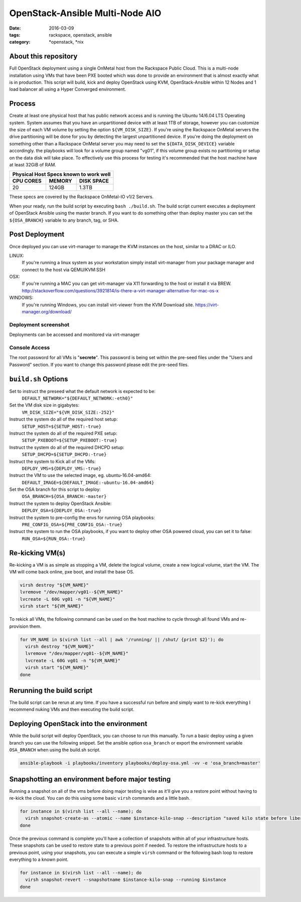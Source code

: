 OpenStack-Ansible Multi-Node AIO
################################
:date: 2016-03-09
:tags: rackspace, openstack, ansible
:category: \*openstack, \*nix


About this repository
---------------------

Full OpenStack deployment using a single OnMetal host from the
Rackspace Public Cloud. This is a multi-node installation using
VMs that have been PXE booted which was done to provide an environment
that is almost exactly what is in production. This script will build, kick
and deploy OpenStack using KVM, OpenStack-Ansible within 12 Nodes
and 1 load balancer all using a Hyper Converged environment.


Process
-------

Create at least one physical host that has public network access and is running the
Ubuntu 14/6.04 LTS Operating system. System assumes that you have an unpartitioned
device with at least 1TB of storage, however you can customize the size of each VM
volume by setting the option ``${VM_DISK_SIZE}``. If you're using the Rackspace
OnMetal servers the drive partitioning will be done for you by detecting the largest
unpartitioned device. If you're doing the deployment on something other than a Rackspace
OnMetal server you may need to set the ``${DATA_DISK_DEVICE}`` variable accordingly.
the playbooks will look for a volume group named "vg01", if this volume group exists
no partitioning or setup on the data disk will take place. To effectively use this
process for testing it's recommended that the host machine have at least 32GiB of
RAM.

===========    ========   ============
Physical Host Specs known to work well
--------------------------------------
 CPU CORES      MEMORY     DISK SPACE
===========    ========   ============
    20           124GB       1.3TB
===========    ========   ============

These specs are covered by the Rackspace OnMetal-IO v1/2 Servers.

When your ready, run the build script by executing ``bash ./build.sh``. The build script
current executes a deployment of OpenStack Ansible using the master branch. If you want to
do something other than deploy master you can set the ``${OSA_BRANCH}`` variable to any
branch, tag, or SHA.


Post Deployment
---------------

Once deployed you can use virt-manager to manage the KVM instances on the host, similar to a DRAC or ILO.

LINUX:
    If you're running a linux system as your workstation simply install virt-manager
    from your package manager and connect to the host via QEMU/KVM:SSH

OSX:
    If you're running a MAC you can get virt-manager via X11 forwarding to the host
    or install it via BREW. http://stackoverflow.com/questions/3921814/is-there-a-virt-manager-alternative-for-mac-os-x

WINDOWS:
    If you're running Windows, you can install virt-viewer from the KVM Download site.
    https://virt-manager.org/download/


Deployment screenshot
^^^^^^^^^^^^^^^^^^^^^

.. image:: screenshots/virt-manager-screenshot.jpeg
    :scale: 50 %
    :alt: Screen shot of virt-manager and deployment in action
    :align: center

Deployments can be accessed and monitored via virt-manager


Console Access
^^^^^^^^^^^^^^

.. image:: screenshots/console-screenshot.jpeg
    :scale: 50 %
    :alt: Screen shot of virt-manager console
    :align: center

The root password for all VMs is "**secrete**". This password is being set within the pre-seed files under the
"Users and Password" section. If you want to change this password please edit the pre-seed files.


``build.sh`` Options
--------------------

Set to instruct the preseed what the default network is expected to be:
  ``DEFAULT_NETWORK="${DEFAULT_NETWORK:-eth0}"``

Set the VM disk size in gigabytes:
  ``VM_DISK_SIZE="${VM_DISK_SIZE:-252}"``


Instruct the system do all of the required host setup:
  ``SETUP_HOST=${SETUP_HOST:-true}``

Instruct the system do all of the required PXE setup:
  ``SETUP_PXEBOOT=${SETUP_PXEBOOT:-true}``

Instruct the system do all of the required DHCPD setup:
  ``SETUP_DHCPD=${SETUP_DHCPD:-true}``


Instruct the system to Kick all of the VMs:
  ``DEPLOY_VMS=${DEPLOY_VMS:-true}``

Instruct the VM to use the selected image, eg. ubuntu-16.04-amd64:
  ``DEFAULT_IMAGE=${DEFAULT_IMAGE:-ubuntu-16.04-amd64}``


Set the OSA branch for this script to deploy:
  ``OSA_BRANCH=${OSA_BRANCH:-master}``

Instruct the system to deploy OpenStack Ansible:
  ``DEPLOY_OSA=${DEPLOY_OSA:-true}``

Instruct the system to pre-config the envs for running OSA playbooks:
  ``PRE_CONFIG_OSA=${PRE_CONFIG_OSA:-true}``

Instruct the system to run the OSA playbooks, if you want to deploy other OSA powered cloud, you can set it to false:
  ``RUN_OSA=${RUN_OSA:-true}``


Re-kicking VM(s)
----------------

Re-kicking a VM is as simple as stopping a VM, delete the logical volume, create a new logical volume, start the VM.
The VM will come back online, pxe boot, and install the base OS.

.. code-block:: bash

    virsh destroy "${VM_NAME}"
    lvremove "/dev/mapper/vg01--${VM_NAME}"
    lvcreate -L 60G vg01 -n "${VM_NAME}"
    virsh start "${VM_NAME}"


To rekick all VMs, the following command can be used on the host machine to cycle through all found VMs and re-provision them.

.. code-block:: bash

    for VM_NAME in $(virsh list --all | awk '/running/ || /shut/ {print $2}'); do
      virsh destroy "${VM_NAME}"
      lvremove "/dev/mapper/vg01--${VM_NAME}"
      lvcreate -L 60G vg01 -n "${VM_NAME}"
      virsh start "${VM_NAME}"
    done


Rerunning the build script
--------------------------

The build script can be rerun at any time. If you have a successful run before and simply want to re-kick everything I
recommend nuking VMs and then executing the build script.


Deploying OpenStack into the environment
----------------------------------------

While the build script will deploy OpenStack, you can choose to run this manually. To run a basic deploy using a given branch you can use the following snippet. Set the ansible option ``osa_branch`` or export the environment variable ``OSA_BRANCH`` when using the build.sh script.

.. code-block:: bash

    ansible-playbook -i playbooks/inventory playbooks/deploy-osa.yml -vv -e 'osa_branch=master'


Snapshotting an environment before major testing
------------------------------------------------

Running a snapshot on all of the vms before doing major testing is wise as it'll give you a restore point without having to re-kick
the cloud. You can do this using some basic ``virsh`` commands and a little bash.

.. code-block:: bash

    for instance in $(virsh list --all --name); do
      virsh snapshot-create-as --atomic --name $instance-kilo-snap --description "saved kilo state before liberty upgrade" $instance
    done


Once the previous command is complete you'll have a collection of snapshots within all of your infrastructure hosts. These snapshots
can be used to restore state to a previous point if needed. To restore the infrastructure hosts to a previous point,
using your snapshots, you can execute a simple ``virsh`` command or the following bash loop to restore everything to a known point.

.. code-block:: bash

    for instance in $(virsh list --all --name); do
      virsh snapshot-revert --snapshotname $instance-kilo-snap --running $instance
    done
